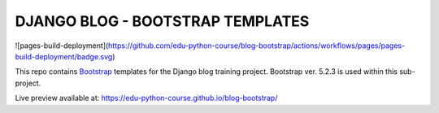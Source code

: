 ###############################################################################
                       DJANGO BLOG - BOOTSTRAP TEMPLATES
###############################################################################

![pages-build-deployment](https://github.com/edu-python-course/blog-bootstrap/actions/workflows/pages/pages-build-deployment/badge.svg)

This repo contains `Bootstrap`_ templates for the Django blog
training project. Bootstrap ver. 5.2.3 is used within this sub-project.

.. _Bootstrap: https://getbootstrap.com

Live preview available at: https://edu-python-course.github.io/blog-bootstrap/
